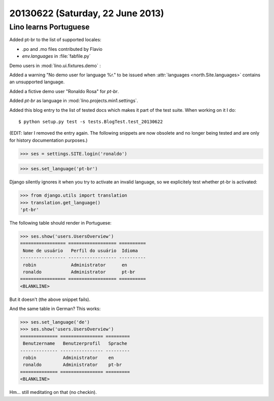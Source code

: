 =================================
20130622 (Saturday, 22 June 2013)
=================================

Lino learns Portuguese
----------------------

Added pt-br to the list of supported locales:

- .po and .mo files contributed by Flavio
- `env.languages` in :file:`fabfile.py`

Demo users in :mod:`lino.ui.fixtures.demo` :

Added a warning "No demo user for language %r." to be 
issued when :attr:`languages <north.Site.languages>` 
contains an unsupported language.

Added a fictive demo user "Ronaldo Rosa" for `pt-br`.

Added `pt-br` as language in :mod:`lino.projects.min1.settings`.

Added this blog entry to the list of tested docs which makes 
it part of the test suite. When working on it I do::

  $ python setup.py test -s tests.BlogTest.test_20130622
  
(EDIT: later I removed the entry again. The following snippets 
are now obsolete and no longer being tested 
and are only for history documentation purposes.)
  
.. first some general stuff  

    >>> import os
    >>> os.environ['DJANGO_SETTINGS_MODULE'] = 'lino.projects.min1.settings'
    >>> from lino.runtime import *
    >>> from django.test import Client
    >>> client = Client()
    
>>> ses = settings.SITE.login('ronaldo')

>>> ses.set_language('pt-br')

Django silently ignores it when you try to activate an invalid language,
so we explicitely test whether pt-br is activated:

>>> from django.utils import translation
>>> translation.get_language() 
'pt-br'

The following table should render in Portuguese:

>>> ses.show('users.UsersOverview')
================= ================== ==========
 Nome de usuário   Perfil do usuário  Idioma
----------------- ------------------ ----------
 robin             Administrator      en
 ronaldo           Administrator      pt-br
================= ================== ==========
<BLANKLINE>

But it doesn't (the above snippet fails).

And the same table in German? This works:

>>> ses.set_language('de')
>>> ses.show('users.UsersOverview')
============== ================ =========
 Benutzername   Benutzerprofil   Sprache
-------------- ---------------- ---------
 robin          Administrator    en
 ronaldo        Administrator    pt-br
============== ================ =========
<BLANKLINE>

Hm... still meditating on that (no checkin).

